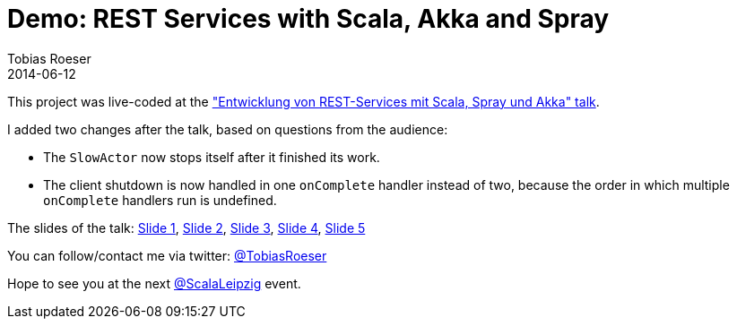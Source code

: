 = Demo: REST Services with Scala, Akka and Spray
:author: Tobias Roeser
:revdate: 2014-06-12

This project was live-coded at the https://www.xing.com/events/entwicklung-rest-services-scala-spray-akka-1403829["Entwicklung von REST-Services mit Scala, Spray und Akka" talk].

I added two changes after the talk, based on questions from the audience:

* The `SlowActor` now stops itself after it finished its work.
* The client shutdown is now handled in one `onComplete` handler instead of two, because the order in which multiple `onComplete` handlers run is undefined.

The slides of the talk: link:src/main/resources/Folie1.txt[Slide 1], link:src/main/resources/Folie2.txt[Slide 2], link:src/main/resources/Folie3.txt[Slide 3], link:src/main/resources/Folie4.txt[Slide 4], link:src/main/resources/Folie9.txt[Slide 5]

You can follow/contact me via twitter: https://twitter.com/TobiasRoeser[@TobiasRoeser]

Hope to see you at the next https://twitter.com/ScalaLeipzig[@ScalaLeipzig] event.
